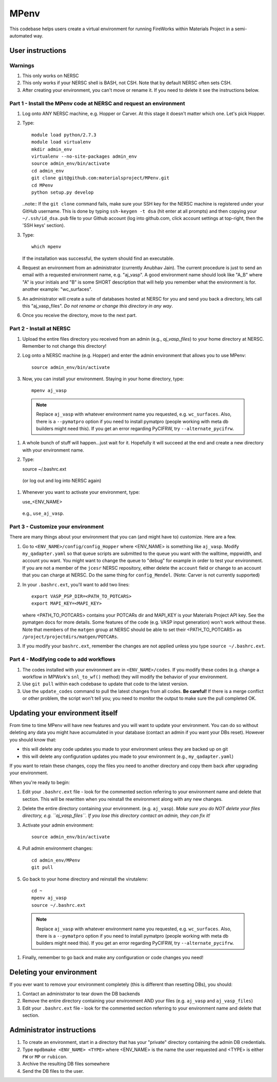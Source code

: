 =====
MPenv
=====

This codebase helps users create a virtual environment for running FireWorks within Materials Project in a semi-automated way.


User instructions
=================

Warnings
--------

#. This only works on NERSC

#. This only works if your NERSC shell is BASH, not CSH. Note that by default NERSC often sets CSH.

#. After creating your environment, you can't move or rename it. If you need to delete it see the instructions below.

Part 1 - Install the MPenv code at NERSC and request an environment
-------------------------------------------------------------------

#. Log onto ANY NERSC machine, e.g. Hopper or Carver. At this stage it doesn't matter which one. Let's pick Hopper.

#. Type::

    module load python/2.7.3
    module load virtualenv
    mkdir admin_env
    virtualenv --no-site-packages admin_env
    source admin_env/bin/activate
    cd admin_env
    git clone git@github.com:materialsproject/MPenv.git
    cd MPenv
    python setup.py develop


   ..note:: If the ``git clone`` command fails, make sure your SSH key for the NERSC machine is registered under your GitHub username. This is done by typing ``ssh-keygen -t dsa`` (hit enter at all prompts) and then copying your ``~/.ssh/id_dsa.pub`` file to your Github account (log into github.com, click account settings at top-right, then the 'SSH keys' section).

#. Type::

    which mpenv

   If the installation was successful, the system should find an executable.

#. Request an environment from an administrator (currently Anubhav Jain). The current procedure is just to send an email with a requested environment name, e.g. "aj_vasp". A good environment name should look like "A_B" where "A" is your initials and "B" is some SHORT description that will help you remember what the environment is for. another example: "wc_surfaces".

#. An administrator will create a suite of databases hosted at NERSC for you and send you back a directory, lets call this "aj_vasp_files". *Do not rename or change this directory in any way*.

#. Once you receive the directory, move to the next part.

Part 2 - Install at NERSC
-------------------------

#. Upload the entire files directory you received from an admin (e.g., *aj_vasp_files*) to your home directory at NERSC. Remember to not change this directory!

#. Log onto a NERSC machine (e.g. Hopper) and enter the admin environment that allows you to use MPenv::

    source admin_env/bin/activate

#. Now, you can install your environment. Staying in your home directory, type::

    mpenv aj_vasp

  .. note:: Replace ``aj_vasp`` with whatever environment name you requested, e.g. ``wc_surfaces``. Also, there is a ``--pymatpro`` option if you need to install pymatpro (people working with meta db builders might need this). If you get an error regarding PyCIFRW, try ``--alternate_pycifrw``.

#. A whole bunch of stuff will happen...just wait for it. Hopefully it will succeed at the end and create a new directory with your environment name.

#. Type::

   source ~/.bashrc.ext

  (or log out and log into NERSC again)

#. Whenever you want to activate your environment, type::

   use_<ENV_NAME>

  e.g., ``use_aj_vasp``.

Part 3 - Customize your environment
-----------------------------------

There are many things about your environment that you can (and might have to) customize. Here are a few.

#. Go to ``<ENV_NAME>/config/config_Hopper`` where <ENV_NAME> is something like ``aj_vasp``. Modify ``my_qadapter.yaml`` so that queue scripts are submitted to the queue you want with the walltime, mppwidth, and account you want. You might want to change the queue to "debug" for example in order to test your environment. If you are not a member of the ``jcesr`` NERSC repository, either delete the ``account`` field or change to an account that you can charge at NERSC.  Do the same thing for ``config_Mendel``. (Note: Carver is not currently supported)

#. In your ``.bashrc.ext``, you'll want to add two lines::

    export VASP_PSP_DIR=<PATH_TO_POTCARS>
    export MAPI_KEY=<MAPI_KEY>

   where <PATH_TO_POTCARS> contains your POTCARs dir and MAPI_KEY is your Materials Project API key. See the pymatgen docs for more details. Some features of the code (e.g. VASP input generation) won't work without these. Note that members of the ``matgen`` group at NERSC should be able to set their <PATH_TO_POTCARS> as ``/project/projectdirs/matgen/POTCARs``.

#. If you modify your ``bashrc.ext``, remember the changes are not applied unless you type ``source ~/.bashrc.ext``.

Part 4 - Modifying code to add workflows
----------------------------------------

#. The codes installed with your environment are in ``<ENV_NAME>/codes``. If you modify these codes (e.g. change a workflow in MPWork's ``snl_to_wf()`` method) they will modify the behavior of your environment.
#. Use ``git pull`` within each codebase to update that code to the latest version.
#. Use the ``update_codes`` command to pull the latest changes from all codes. **Be careful!** If there is a merge conflict or other problem, the script won't tell you; you need to monitor the output to make sure the pull completed OK.

Updating your environment itself
================================

From time to time MPenv will have new features and you will want to update your environment. You can do so without deleting any data you might have accumulated in your database (contact an admin if you want your DBs reset). However you should know that:

* this will delete any code updates you made to your environment unless they are backed up on git
* this will delete any configuration updates you made to your environment (e.g., ``my_qadapter.yaml``)

If you want to retain these changes, copy the files you need to another directory and copy them back after upgrading your environment.

When you're ready to begin:

#. Edit your ``.bashrc.ext`` file - look for the commented section referring to your environment name and delete that section. This will be rewritten when you reinstall the environment along with any new changes.

#. Delete the entire directory containing your environment. (e.g. ``aj_vasp``). *Make sure you do NOT delete your files directory, e.g. ``aj_vasp_files``. If you lose this directory contact an admin, they can fix it!*

#. Activate your admin environment::

    source admin_env/bin/activate

#. Pull admin environment changes::

    cd admin_env/MPenv
    git pull

#. Go back to your home directory and reinstall the virutalenv::

    cd ~
    mpenv aj_vasp
    source ~/.bashrc.ext

  .. note:: Replace ``aj_vasp`` with whatever environment name you requested, e.g. ``wc_surfaces``. Also, there is a ``--pymatpro`` option if you need to install pymatpro (people working with meta db builders might need this). If you get an error regarding PyCIFRW, try ``--alternate_pycifrw``.

#. Finally, remember to go back and make any configuration or code changes you need!

Deleting your environment
=========================

If you ever want to remove your environment completely (this is different than resetting DBs), you should:

#. Contact an administrator to tear down the DB backends

#. Remove the entire directory containing your environment AND your files (e.g. ``aj_vasp`` and ``aj_vasp_files``)

#. Edit your ``.bashrc.ext`` file - look for the commented section referring to your environment name and delete that section.

Administrator instructions
==========================

#. To create an environment, start in a directory that has your "private" directory containing the admin DB credentials.

#. Type ``mpdbmake <ENV_NAME> <TYPE>`` where <ENV_NAME> is the name the user requested and <TYPE> is either ``FW`` or ``MP`` or ``rubicon``.

#. Archive the resulting DB files somewhere

#. Send the DB files to the user.
